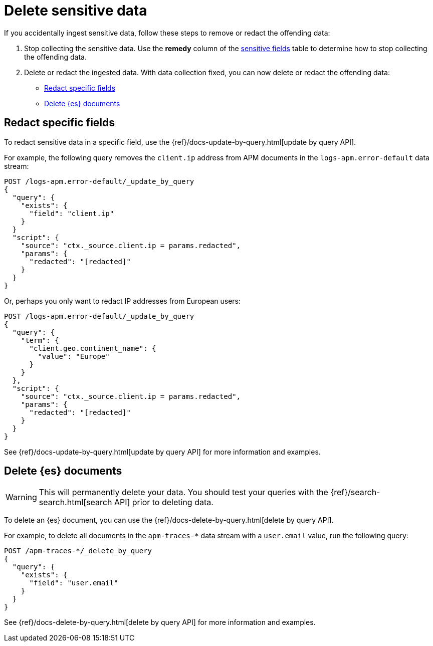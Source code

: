 [[apm-data-security-delete]]
= Delete sensitive data

If you accidentally ingest sensitive data, follow these steps to remove or redact the offending data:

. Stop collecting the sensitive data.
Use the *remedy* column of the <<apm-sensitive-fields,sensitive fields>> table to determine how to stop collecting
the offending data.

. Delete or redact the ingested data. With data collection fixed, you can now delete or redact the offending data:
+
* <<apm-redact-field-data>>
* <<apm-delete-doc-data>>

[float]
[[apm-redact-field-data]]
== Redact specific fields

To redact sensitive data in a specific field, use the {ref}/docs-update-by-query.html[update by query API].

For example, the following query removes the `client.ip` address
from APM documents in the `logs-apm.error-default` data stream:

[source, console]
----
POST /logs-apm.error-default/_update_by_query
{
  "query": {
    "exists": {
      "field": "client.ip"
    }
  }
  "script": {
    "source": "ctx._source.client.ip = params.redacted",
    "params": {
      "redacted": "[redacted]"
    }
  }
}
----

Or, perhaps you only want to redact IP addresses from European users:

[source, console]
----
POST /logs-apm.error-default/_update_by_query
{
  "query": {
    "term": {
      "client.geo.continent_name": {
        "value": "Europe"
      }
    }
  },
  "script": {
    "source": "ctx._source.client.ip = params.redacted",
    "params": {
      "redacted": "[redacted]"
    }
  }
}
----

See {ref}/docs-update-by-query.html[update by query API] for more information and examples.

[float]
[[apm-delete-doc-data]]
== Delete {es} documents

WARNING: This will permanently delete your data.
You should test your queries with the {ref}/search-search.html[search API] prior to deleting data.

To delete an {es} document,
you can use the {ref}/docs-delete-by-query.html[delete by query API].

For example, to delete all documents in the `apm-traces-*` data stream with a `user.email` value, run the following query:

[source, console]
----
POST /apm-traces-*/_delete_by_query
{
  "query": {
    "exists": {
      "field": "user.email"
    }
  }
}
----

See {ref}/docs-delete-by-query.html[delete by query API] for more information and examples.
